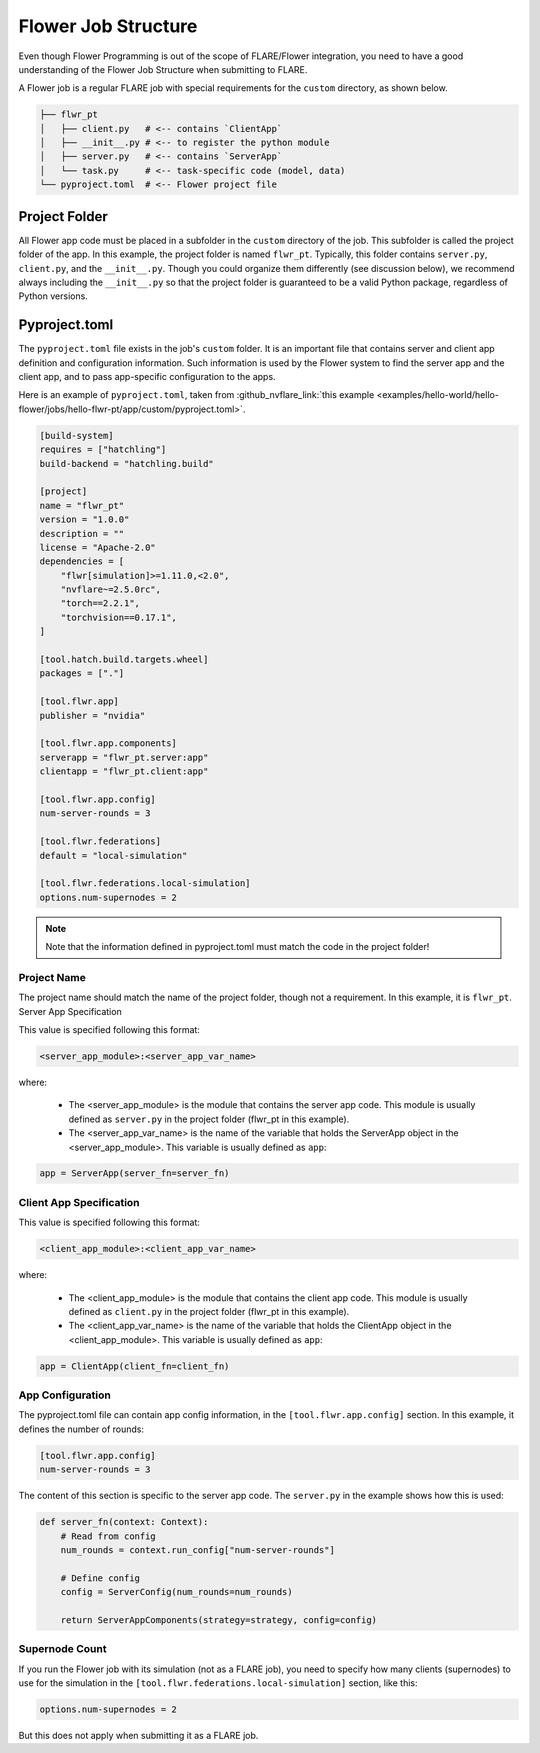 ********************
Flower Job Structure
********************
Even though Flower Programming is out of the scope of FLARE/Flower integration, you need to have a good
understanding of the Flower Job Structure when submitting to FLARE.

A Flower job is a regular FLARE job with special requirements for the ``custom`` directory, as shown below.

.. code-block:: none

    ├── flwr_pt
    │   ├── client.py   # <-- contains `ClientApp`
    │   ├── __init__.py # <-- to register the python module
    │   ├── server.py   # <-- contains `ServerApp`
    │   └── task.py     # <-- task-specific code (model, data)
    └── pyproject.toml  # <-- Flower project file

Project Folder
==============
All Flower app code must be placed in a subfolder in the ``custom`` directory of the job. This subfolder is called
the project folder of the app. In this example, the project folder is named ``flwr_pt``. Typically, this folder
contains ``server.py``, ``client.py``, and the ``__init__.py``. Though you could organize them differently (see discussion
below), we recommend always including the ``__init__.py`` so that the project folder is guaranteed to be a valid Python
package, regardless of Python versions.

Pyproject.toml
==============
The ``pyproject.toml`` file exists in the job's ``custom`` folder. It is an important file that contains server and
client app definition and configuration information. Such information is used by the Flower system to find the
server app and the client app, and to pass app-specific configuration to the apps.

Here is an example of ``pyproject.toml``, taken from :github_nvflare_link:`this example <examples/hello-world/hello-flower/jobs/hello-flwr-pt/app/custom/pyproject.toml>`.

.. code-block:: toml

    [build-system]
    requires = ["hatchling"]
    build-backend = "hatchling.build"

    [project]
    name = "flwr_pt"
    version = "1.0.0"
    description = ""
    license = "Apache-2.0"
    dependencies = [
        "flwr[simulation]>=1.11.0,<2.0",
        "nvflare~=2.5.0rc",
        "torch==2.2.1",
        "torchvision==0.17.1",
    ]

    [tool.hatch.build.targets.wheel]
    packages = ["."]

    [tool.flwr.app]
    publisher = "nvidia"

    [tool.flwr.app.components]
    serverapp = "flwr_pt.server:app"
    clientapp = "flwr_pt.client:app"

    [tool.flwr.app.config]
    num-server-rounds = 3

    [tool.flwr.federations]
    default = "local-simulation"

    [tool.flwr.federations.local-simulation]
    options.num-supernodes = 2


.. note:: Note that the information defined in pyproject.toml must match the code in the project folder!

Project Name
------------
The project name should match the name of the project folder, though not a requirement. In this example, it is ``flwr_pt``. 
Server App Specification

This value is specified following this format:

.. code-block:: toml

    <server_app_module>:<server_app_var_name>

where:

    - The <server_app_module> is the module that contains the server app code. This module is usually defined as ``server.py`` in the project folder (flwr_pt in this example). 
    - The <server_app_var_name> is the name of the variable that holds the ServerApp object in the <server_app_module>. This variable is usually defined as ``app``:

.. code-block:: python

    app = ServerApp(server_fn=server_fn)


Client App Specification
------------------------
This value is specified following this format:

.. code-block:: toml

	<client_app_module>:<client_app_var_name>

where:

	- The <client_app_module> is the module that contains the client app code. This module is usually defined as ``client.py`` in the project folder (flwr_pt in this example). 
	- The <client_app_var_name> is the name of the variable that holds the ClientApp object in the <client_app_module>. This variable is usually defined as ``app``:

.. code-block:: python

    app = ClientApp(client_fn=client_fn)


App Configuration
-----------------
The pyproject.toml file can contain app config information, in the ``[tool.flwr.app.config]`` section. In this example,
it defines the number of rounds:

.. code-block:: toml

    [tool.flwr.app.config]
    num-server-rounds = 3

The content of this section is specific to the server app code. The ``server.py`` in the example shows how this is used:

.. code-block:: python

    def server_fn(context: Context):
        # Read from config
        num_rounds = context.run_config["num-server-rounds"]

        # Define config
        config = ServerConfig(num_rounds=num_rounds)

        return ServerAppComponents(strategy=strategy, config=config)

Supernode Count
---------------
If you run the Flower job with its simulation (not as a FLARE job), you need to specify how many clients (supernodes) to use
for the simulation in the ``[tool.flwr.federations.local-simulation]`` section, like this:

.. code-block:: toml

    options.num-supernodes = 2

But this does not apply when submitting it as a FLARE job.
